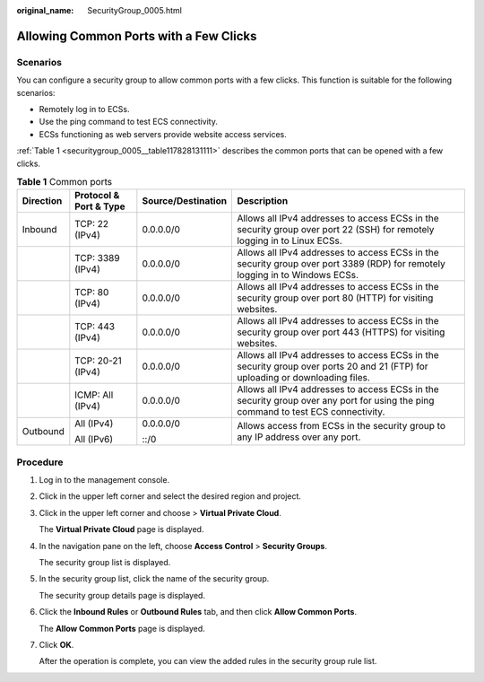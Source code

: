 :original_name: SecurityGroup_0005.html

.. _SecurityGroup_0005:

Allowing Common Ports with a Few Clicks
=======================================

Scenarios
---------

You can configure a security group to allow common ports with a few clicks. This function is suitable for the following scenarios:

-  Remotely log in to ECSs.
-  Use the ping command to test ECS connectivity.
-  ECSs functioning as web servers provide website access services.

:ref:`Table 1 <securitygroup_0005__table117828131111>` describes the common ports that can be opened with a few clicks.

.. _securitygroup_0005__table117828131111:

.. table:: **Table 1** Common ports

   +-----------------+------------------------+--------------------+-----------------------------------------------------------------------------------------------------------------------------------+
   | Direction       | Protocol & Port & Type | Source/Destination | Description                                                                                                                       |
   +=================+========================+====================+===================================================================================================================================+
   | Inbound         | TCP: 22 (IPv4)         | 0.0.0.0/0          | Allows all IPv4 addresses to access ECSs in the security group over port 22 (SSH) for remotely logging in to Linux ECSs.          |
   +-----------------+------------------------+--------------------+-----------------------------------------------------------------------------------------------------------------------------------+
   |                 | TCP: 3389 (IPv4)       | 0.0.0.0/0          | Allows all IPv4 addresses to access ECSs in the security group over port 3389 (RDP) for remotely logging in to Windows ECSs.      |
   +-----------------+------------------------+--------------------+-----------------------------------------------------------------------------------------------------------------------------------+
   |                 | TCP: 80 (IPv4)         | 0.0.0.0/0          | Allows all IPv4 addresses to access ECSs in the security group over port 80 (HTTP) for visiting websites.                         |
   +-----------------+------------------------+--------------------+-----------------------------------------------------------------------------------------------------------------------------------+
   |                 | TCP: 443 (IPv4)        | 0.0.0.0/0          | Allows all IPv4 addresses to access ECSs in the security group over port 443 (HTTPS) for visiting websites.                       |
   +-----------------+------------------------+--------------------+-----------------------------------------------------------------------------------------------------------------------------------+
   |                 | TCP: 20-21 (IPv4)      | 0.0.0.0/0          | Allows all IPv4 addresses to access ECSs in the security group over ports 20 and 21 (FTP) for uploading or downloading files.     |
   +-----------------+------------------------+--------------------+-----------------------------------------------------------------------------------------------------------------------------------+
   |                 | ICMP: All (IPv4)       | 0.0.0.0/0          | Allows all IPv4 addresses to access ECSs in the security group over any port for using the ping command to test ECS connectivity. |
   +-----------------+------------------------+--------------------+-----------------------------------------------------------------------------------------------------------------------------------+
   | Outbound        | All (IPv4)             | 0.0.0.0/0          | Allows access from ECSs in the security group to any IP address over any port.                                                    |
   |                 |                        |                    |                                                                                                                                   |
   |                 | All (IPv6)             | ::/0               |                                                                                                                                   |
   +-----------------+------------------------+--------------------+-----------------------------------------------------------------------------------------------------------------------------------+

Procedure
---------

#. Log in to the management console.

#. Click |image1| in the upper left corner and select the desired region and project.

#. Click |image2| in the upper left corner and choose > **Virtual Private Cloud**.

   The **Virtual Private Cloud** page is displayed.

#. In the navigation pane on the left, choose **Access Control** > **Security Groups**.

   The security group list is displayed.

#. In the security group list, click the name of the security group.

   The security group details page is displayed.

#. Click the **Inbound Rules** or **Outbound Rules** tab, and then click **Allow Common Ports**.

   The **Allow Common Ports** page is displayed.

#. Click **OK**.

   After the operation is complete, you can view the added rules in the security group rule list.

.. |image1| image:: /_static/images/en-us_image_0000001818982734.png
.. |image2| image:: /_static/images/en-us_image_0000001818823186.png
